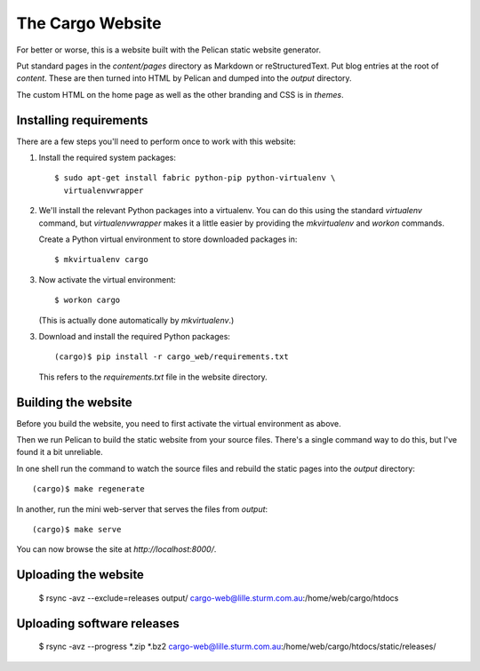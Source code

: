 The Cargo Website
=================

For better or worse, this is a website built with the Pelican static website
generator.

Put standard pages in the `content/pages` directory as Markdown or
reStructuredText. Put blog entries at the root of `content`. These are then
turned into HTML by Pelican and dumped into the `output` directory.

The custom HTML on the home page as well as the other branding and CSS is in
`themes`.

Installing requirements
-----------------------

There are a few steps you'll need to perform once to work with this website::

1. Install the required system packages::

       $ sudo apt-get install fabric python-pip python-virtualenv \
         virtualenvwrapper

2. We'll install the relevant Python packages into a virtualenv. You can do this
   using the standard `virtualenv` command, but `virtualenvwrapper` makes it a
   little easier by providing the `mkvirtualenv` and `workon` commands.

   Create a Python virtual environment to store downloaded packages in::

       $ mkvirtualenv cargo

3. Now activate the virtual environment::

       $ workon cargo

   (This is actually done automatically by `mkvirtualenv`.)

3. Download and install the required Python packages::

       (cargo)$ pip install -r cargo_web/requirements.txt

   This refers to the `requirements.txt` file in the website directory.


Building the website
--------------------

Before you build the website, you need to first activate the virtual
environment as above.

Then we run Pelican to build the static website from your source files. There's
a single command way to do this, but I've found it a bit unreliable.

In one shell run the command to watch the source files and rebuild the static
pages into the `output` directory::

    (cargo)$ make regenerate

In another, run the mini web-server that serves the files from `output`::

    (cargo)$ make serve

You can now browse the site at `http://localhost:8000/`.


Uploading the website
---------------------

    $ rsync -avz --exclude=releases output/ cargo-web@lille.sturm.com.au:/home/web/cargo/htdocs


Uploading software releases
---------------------------

    $ rsync -avz --progress *.zip *.bz2 cargo-web@lille.sturm.com.au:/home/web/cargo/htdocs/static/releases/

